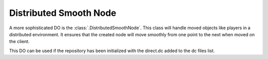 .. _distributed-smooth-node:

Distributed Smooth Node
=======================

A more sophisticated DO is the :class:`.DistributedSmoothNode`. This class will
handle moved objects like players in a distributed environment. It ensures that
the created node will move smoothly from one point to the next when moved on
the client.

This DO can be used if the repository has been initialized with the direct.dc
added to the dc files list.
